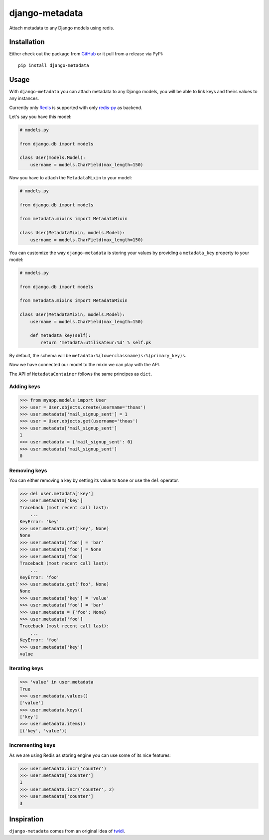 django-metadata
===============

Attach metadata to any Django models using redis.

.. image:: https://secure.travis-ci.org/thoas/django-metadata.png?branch=master
    :alt: Build Status
    :target: http://travis-ci.org/thoas/django-metadata

Installation
------------

Either check out the package from GitHub_ or it pull from a release via PyPI::

       pip install django-metadata

Usage
-----

With ``django-metadata`` you can attach metadata to any Django models, you will
be able to link keys and theirs values to any instances.

Currently only Redis_ is supported with only redis-py_ as backend.

Let's say you have this model:

.. code-block:: python

    # models.py

    from django.db import models

    class User(models.Model):
        username = models.CharField(max_length=150)

Now you have to attach the ``MetadataMixin`` to your model:

.. code-block:: python

    # models.py

    from django.db import models

    from metadata.mixins import MetadataMixin

    class User(MetadataMixin, models.Model):
        username = models.CharField(max_length=150)


You can customize the way ``django-metadata`` is storing your values by providing
a ``metadata_key`` property to your model:

.. code-block:: python

    # models.py

    from django.db import models

    from metadata.mixins import MetadataMixin

    class User(MetadataMixin, models.Model):
        username = models.CharField(max_length=150)

        def metadata_key(self):
            return 'metadata:utilisateur:%d' % self.pk


By default, the schema will be ``metadata:%(lowerclassname)s:%(primary_key)s``.

Now we have connected our model to the mixin we can play with the API.

The API of ``MetadataContainer`` follows the same principes as ``dict``.

Adding keys
...........

.. code-block:: python

    >>> from myapp.models import User
    >>> user = User.objects.create(username='thoas')
    >>> user.metadata['mail_signup_sent'] = 1
    >>> user = User.objects.get(username='thoas')
    >>> user.metadata['mail_signup_sent']
    1
    >>> user.metadata = {'mail_signup_sent': 0}
    >>> user.metadata['mail_signup_sent']
    0


Removing keys
.............

You can either removing a key by setting its value to ``None`` or use the ``del``
operator.

.. code-block:: python

    >>> del user.metadata['key']
    >>> user.metadata['key']
    Traceback (most recent call last):
        ...
    KeyError: 'key'
    >>> user.metadata.get('key', None)
    None
    >>> user.metadata['foo'] = 'bar'
    >>> user.metadata['foo'] = None
    >>> user.metadata['foo']
    Traceback (most recent call last):
        ...
    KeyError: 'foo'
    >>> user.metadata.get('foo', None)
    None
    >>> user.metadata['key'] = 'value'
    >>> user.metadata['foo'] = 'bar'
    >>> user.metadata = {'foo': None}
    >>> user.metadata['foo']
    Traceback (most recent call last):
        ...
    KeyError: 'foo'
    >>> user.metadata['key']
    value

Iterating keys
..............

.. code-block:: python

    >>> 'value' in user.metadata
    True
    >>> user.metadata.values()
    ['value']
    >>> user.metadata.keys()
    ['key']
    >>> user.metadata.items()
    [('key', 'value')]

Incrementing keys
.................

As we are using Redis as storing engine you can use some of its nice features:

.. code-block:: python

    >>> user.metadata.incr('counter')
    >>> user.metadata['counter']
    1
    >>> user.metadata.incr('counter', 2)
    >>> user.metadata['counter']
    3

Inspiration
-----------

``django-metadata`` comes from an original idea of twidi_.

.. _GitHub: https://github.com/thoas/django-metadata
.. _redis-py: https://github.com/andymccurdy/redis-py
.. _Redis: http://redis.io/
.. _twidi: https://github.com/twidi
